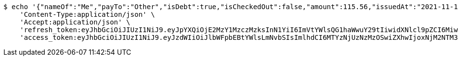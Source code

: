 [source,bash]
----
$ echo '{"nameOf":"Me","payTo":"Other","isDebt":true,"isCheckedOut":false,"amount":115.56,"issuedAt":"2021-11-10T13:12:19.212107645","validTill":"2021-11-15T13:12:19.212117279"}' | http POST 'http://localhost:8080/api/user/financial/debt-demand/save/' \
    'Content-Type:application/json' \
    'Accept:application/json' \
    'refresh_token:eyJhbGciOiJIUzI1NiJ9.eyJpYXQiOjE2MzY1MzczMzksInN1YiI6ImVtYWlsQG1haWwuY29tIiwidXNlcl9pZCI6MiwiZXhwIjoxNjM4MzUxNzM5fQ.eZ0jpt-carD41YXEH8ON8PfhaN2vdzmNFSFrwqfNZZA' \
    'access_token:eyJhbGciOiJIUzI1NiJ9.eyJzdWIiOiJlbWFpbEBtYWlsLmNvbSIsImlhdCI6MTYzNjUzNzMzOSwiZXhwIjoxNjM2NTM3Mzk5fQ.GssteT7fLLSpUfLObl21W_0RqXhCH17kUUemCBNXgrQ'
----
